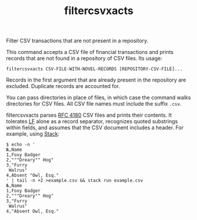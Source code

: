 # -*- mode: org; -*-
#+TITLE: filtercsvxacts

Filter CSV transactions that are not present in a repository.

This command accepts a CSV file of financial transactions and prints
records that are not found in a repository of CSV files.  Its usage:
#+begin_example
filtercsvxacts CSV-FILE-WITH-NOVEL-RECORDS [REPOSITORY-CSV-FILE]...
#+end_example
Records in the first argument that are already present in the
repository are excluded.  Duplicate records are accounted for.

You can pass directories in place of files, in which case the command
walks directories for CSV files.  All CSV file names must include the
suffix ~.csv~.

filtercsvxacts parses [[https://datatracker.ietf.org/doc/html/rfc4180][RFC 4180]] CSV files and prints their contents.
It tolerates [[https://en.wikipedia.org/wiki/Newline][LF]] alone as a record separator, recognizes quoted
substrings within fields, and assumes that the CSV document includes a
header.  For example, using [[https://github.com/commercialhaskell/stack/][Stack]]:
#+begin_example
$ echo -n '
№,Name
1,Foxy Badger
2,"""Dreary"" Hog"
3,"Furry
 Walrus"
4,Absent "Owl, Esq."
' | tail -n +2 >example.csv && stack run example.csv
№,Name
1,Foxy Badger
2,"""Dreary"" Hog"
3,"Furry
 Walrus"
4,"Absent Owl, Esq."
#+end_example
